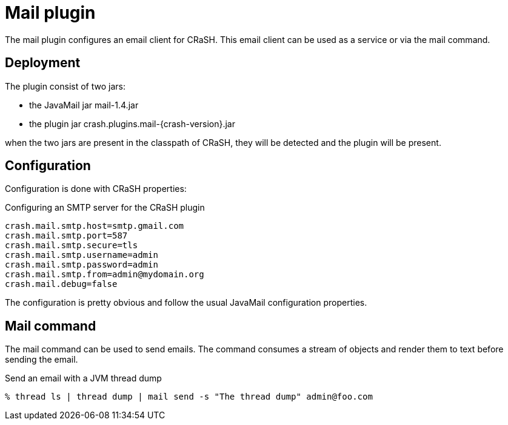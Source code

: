 = Mail plugin

The mail plugin configures an email client for CRaSH. This email client can be used as a service or via the +mail+
command.

== Deployment

The plugin consist of two jars:

* the JavaMail jar +mail-1.4.jar+
* the plugin jar +crash.plugins.mail-{crash-version}.jar+

when the two jars are present in the classpath of CRaSH, they will be detected and the plugin will be present.

== Configuration

Configuration is done with CRaSH properties:

.Configuring an SMTP server for the CRaSH plugin
[subs="attributes,specialcharacters", options="nowrap"]
----
crash.mail.smtp.host=smtp.gmail.com
crash.mail.smtp.port=587
crash.mail.smtp.secure=tls
crash.mail.smtp.username=admin
crash.mail.smtp.password=admin
crash.mail.smtp.from=admin@mydomain.org
crash.mail.debug=false
----

The configuration is pretty obvious and follow the usual JavaMail configuration properties.

== Mail command

The mail command can be used to send emails. The command consumes a stream of objects and render them
to text before sending the email.

.Send an email with a JVM thread dump
[subs="attributes,specialcharacters", options="nowrap"]
----
% thread ls | thread dump | mail send -s "The thread dump" admin@foo.com
----
